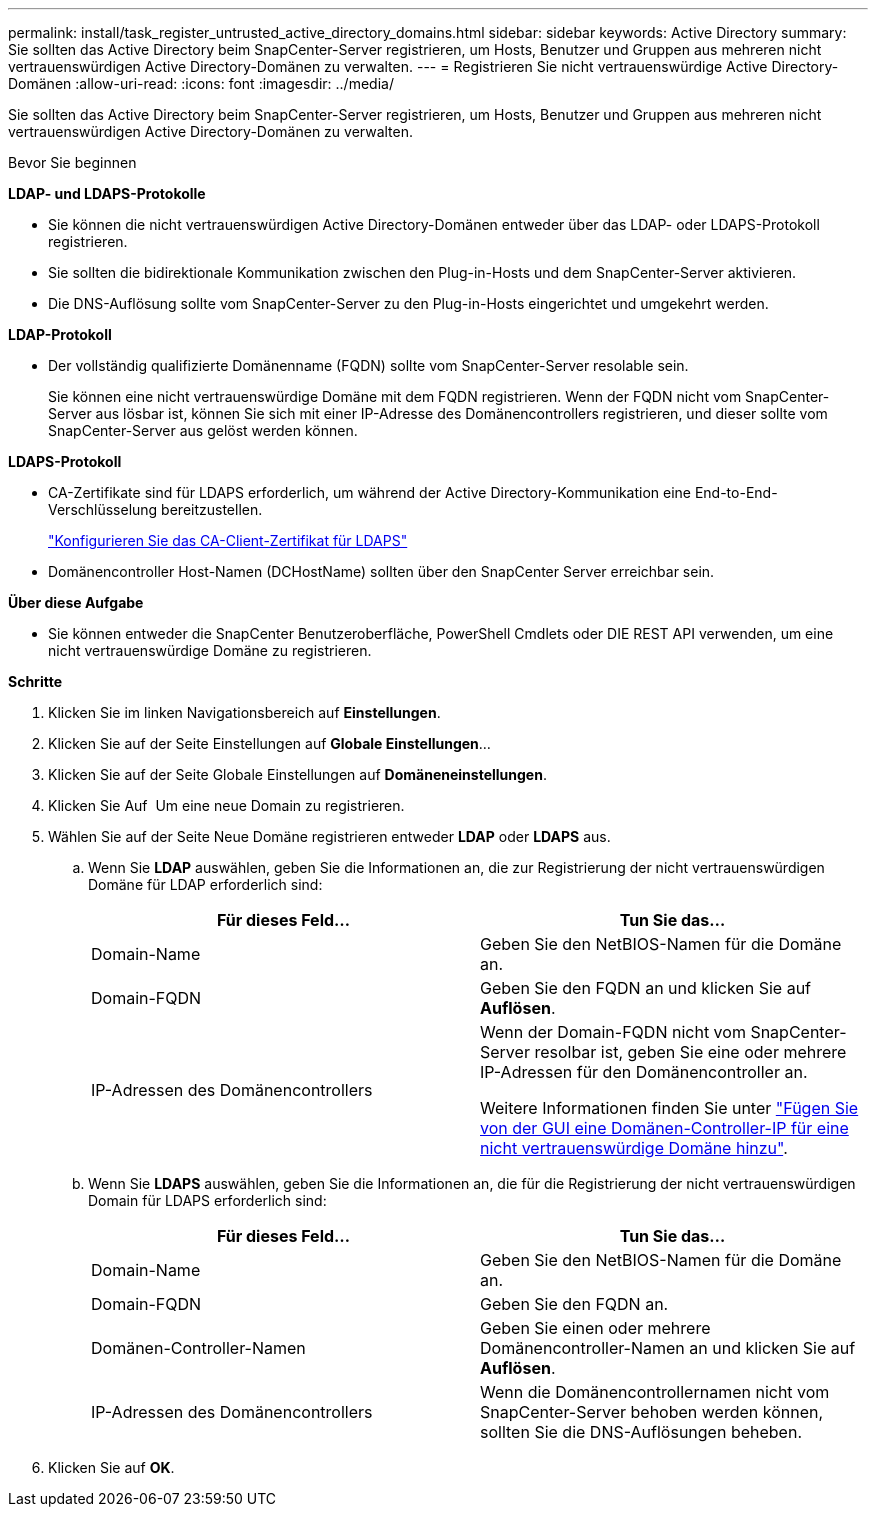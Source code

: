 ---
permalink: install/task_register_untrusted_active_directory_domains.html 
sidebar: sidebar 
keywords: Active Directory 
summary: Sie sollten das Active Directory beim SnapCenter-Server registrieren, um Hosts, Benutzer und Gruppen aus mehreren nicht vertrauenswürdigen Active Directory-Domänen zu verwalten. 
---
= Registrieren Sie nicht vertrauenswürdige Active Directory-Domänen
:allow-uri-read: 
:icons: font
:imagesdir: ../media/


[role="lead"]
Sie sollten das Active Directory beim SnapCenter-Server registrieren, um Hosts, Benutzer und Gruppen aus mehreren nicht vertrauenswürdigen Active Directory-Domänen zu verwalten.

.Bevor Sie beginnen
*LDAP- und LDAPS-Protokolle*

* Sie können die nicht vertrauenswürdigen Active Directory-Domänen entweder über das LDAP- oder LDAPS-Protokoll registrieren.
* Sie sollten die bidirektionale Kommunikation zwischen den Plug-in-Hosts und dem SnapCenter-Server aktivieren.
* Die DNS-Auflösung sollte vom SnapCenter-Server zu den Plug-in-Hosts eingerichtet und umgekehrt werden.


*LDAP-Protokoll*

* Der vollständig qualifizierte Domänenname (FQDN) sollte vom SnapCenter-Server resolable sein.
+
Sie können eine nicht vertrauenswürdige Domäne mit dem FQDN registrieren. Wenn der FQDN nicht vom SnapCenter-Server aus lösbar ist, können Sie sich mit einer IP-Adresse des Domänencontrollers registrieren, und dieser sollte vom SnapCenter-Server aus gelöst werden können.



*LDAPS-Protokoll*

* CA-Zertifikate sind für LDAPS erforderlich, um während der Active Directory-Kommunikation eine End-to-End-Verschlüsselung bereitzustellen.
+
link:task_configure_CA_client_certificate_for_LDAPS.html["Konfigurieren Sie das CA-Client-Zertifikat für LDAPS"]

* Domänencontroller Host-Namen (DCHostName) sollten über den SnapCenter Server erreichbar sein.


*Über diese Aufgabe*

* Sie können entweder die SnapCenter Benutzeroberfläche, PowerShell Cmdlets oder DIE REST API verwenden, um eine nicht vertrauenswürdige Domäne zu registrieren.


*Schritte*

. Klicken Sie im linken Navigationsbereich auf *Einstellungen*.
. Klicken Sie auf der Seite Einstellungen auf *Globale Einstellungen*...
. Klicken Sie auf der Seite Globale Einstellungen auf *Domäneneinstellungen*.
. Klicken Sie Auf image:../media/add_policy_from_resourcegroup.gif[""] Um eine neue Domain zu registrieren.
. Wählen Sie auf der Seite Neue Domäne registrieren entweder *LDAP* oder *LDAPS* aus.
+
.. Wenn Sie *LDAP* auswählen, geben Sie die Informationen an, die zur Registrierung der nicht vertrauenswürdigen Domäne für LDAP erforderlich sind:
+
|===
| Für dieses Feld... | Tun Sie das... 


 a| 
Domain-Name
 a| 
Geben Sie den NetBIOS-Namen für die Domäne an.



 a| 
Domain-FQDN
 a| 
Geben Sie den FQDN an und klicken Sie auf *Auflösen*.



 a| 
IP-Adressen des Domänencontrollers
 a| 
Wenn der Domain-FQDN nicht vom SnapCenter-Server resolbar ist, geben Sie eine oder mehrere IP-Adressen für den Domänencontroller an.

Weitere Informationen finden Sie unter https://kb.netapp.com/Advice_and_Troubleshooting/Data_Protection_and_Security/SnapCenter/SnapCenter_does_not_allow_to_add_Domain_Controller_IP_for_untrusted_domain_from_GUI["Fügen Sie von der GUI eine Domänen-Controller-IP für eine nicht vertrauenswürdige Domäne hinzu"^].

|===
.. Wenn Sie *LDAPS* auswählen, geben Sie die Informationen an, die für die Registrierung der nicht vertrauenswürdigen Domain für LDAPS erforderlich sind:
+
|===
| Für dieses Feld... | Tun Sie das... 


 a| 
Domain-Name
 a| 
Geben Sie den NetBIOS-Namen für die Domäne an.



 a| 
Domain-FQDN
 a| 
Geben Sie den FQDN an.



 a| 
Domänen-Controller-Namen
 a| 
Geben Sie einen oder mehrere Domänencontroller-Namen an und klicken Sie auf *Auflösen*.



 a| 
IP-Adressen des Domänencontrollers
 a| 
Wenn die Domänencontrollernamen nicht vom SnapCenter-Server behoben werden können, sollten Sie die DNS-Auflösungen beheben.

|===


. Klicken Sie auf *OK*.

